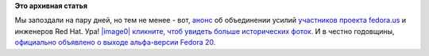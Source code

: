.. title: 10 лет проекту Fedora!
.. slug: 10-лет-проекту-fedora
.. date: 2013-09-25 20:46:28
.. tags:
.. category:
.. link:
.. description:
.. type: text
.. author: Peter Lemenkov

**Это архивная статья**


Мы запоздали на пару дней, но тем не менее - вот,
`анонс <https://lists.fedoraproject.org/pipermail/users/2003-September/098440.html>`__
об объединении усилий `участников проекта
fedora.us <http://web.archive.org/web/20031001204515/http://www.fedora.us/>`__
и инженеров Red Hat. Ура!
`|image0|
кликните, чтоб увидеть больше исторических
фоток. <http://kitall.blogspot.com/2013/09/10-years-fedora-20-pictures.html>`__
И в честно годовщины, `официально объявлено о выходе альфа-версии Fedora
20 <http://thread.gmane.org/gmane.linux.redhat.fedora.devel.announce/1181>`__.


.. |image0| image:: http://3.bp.blogspot.com/-GmbsR0WuIyQ/UkBRyj2AKiI/AAAAAAAAHps/SiHyhlbIQ9E/s1600/fc.jpg
   :width: 300px
   :height: 400px
